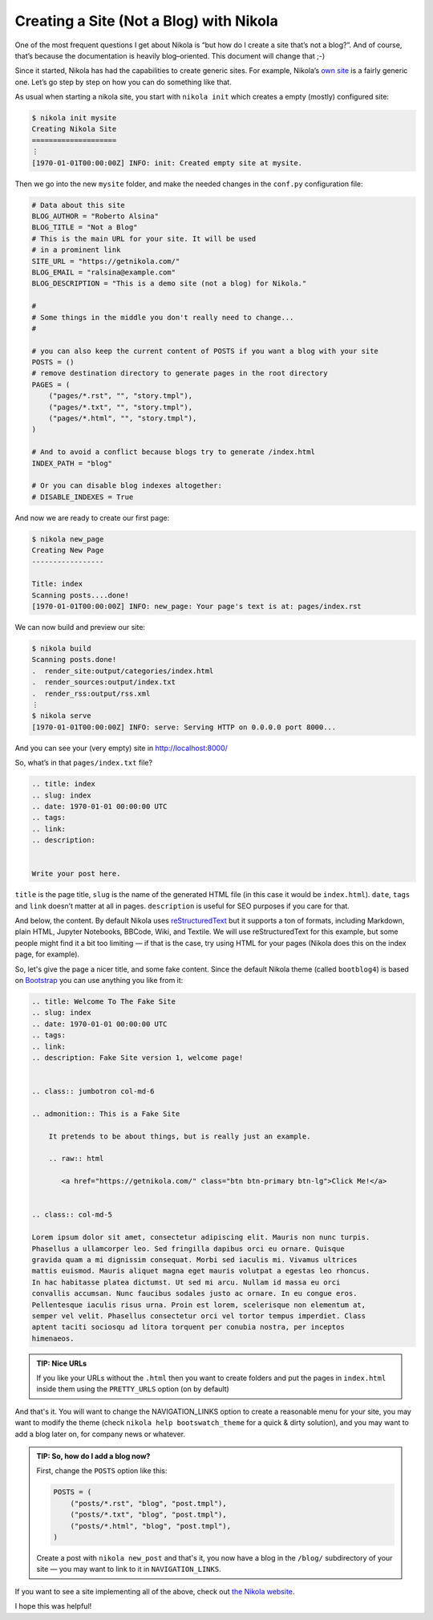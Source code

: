 .. slug: creating-a-site-not-a-blog-with-nikola
.. date: 2015-01-10 10:00:00 UTC
.. tags: nikola, python
.. link:
.. description:
.. title: Creating a Site (Not a Blog) with Nikola
.. author: The Nikola Team

Creating a Site (Not a Blog) with Nikola
========================================

.. class:: lead

One of the most frequent questions I get about Nikola is “but how do
I create a site that’s not a blog?”. And of course, that’s because the
documentation is heavily blog–oriented. This document will change that ;-)

Since it started, Nikola has had the capabilities to create generic sites. For example,
Nikola’s `own site <https://getnikola.com/>`_ is a fairly generic one. Let’s go
step by step on how you can do something like that.

As usual when starting a nikola site, you start with ``nikola init`` which creates a
empty (mostly) configured site:

.. code:: console

    $ nikola init mysite
    Creating Nikola Site
    ====================
    ⋮
    [1970-01-01T00:00:00Z] INFO: init: Created empty site at mysite.

Then we go into the new ``mysite`` folder, and make the needed changes in the ``conf.py``
configuration file:

.. code:: python

    # Data about this site
    BLOG_AUTHOR = "Roberto Alsina"
    BLOG_TITLE = "Not a Blog"
    # This is the main URL for your site. It will be used
    # in a prominent link
    SITE_URL = "https://getnikola.com/"
    BLOG_EMAIL = "ralsina@example.com"
    BLOG_DESCRIPTION = "This is a demo site (not a blog) for Nikola."

    #
    # Some things in the middle you don't really need to change...
    #

    # you can also keep the current content of POSTS if you want a blog with your site
    POSTS = ()
    # remove destination directory to generate pages in the root directory
    PAGES = (
        ("pages/*.rst", "", "story.tmpl"),
        ("pages/*.txt", "", "story.tmpl"),
        ("pages/*.html", "", "story.tmpl"),
    )

    # And to avoid a conflict because blogs try to generate /index.html
    INDEX_PATH = "blog"

    # Or you can disable blog indexes altogether:
    # DISABLE_INDEXES = True


And now we are ready to create our first page:

.. code:: console

    $ nikola new_page
    Creating New Page
    -----------------

    Title: index
    Scanning posts....done!
    [1970-01-01T00:00:00Z] INFO: new_page: Your page's text is at: pages/index.rst

We can now build and preview our site:

.. code:: console

    $ nikola build
    Scanning posts.done!
    .  render_site:output/categories/index.html
    .  render_sources:output/index.txt
    .  render_rss:output/rss.xml
    ⋮
    $ nikola serve
    [1970-01-01T00:00:00Z] INFO: serve: Serving HTTP on 0.0.0.0 port 8000...


And you can see your (very empty) site in http://localhost:8000/

So, what’s in that ``pages/index.txt`` file?

.. code:: rest

    .. title: index
    .. slug: index
    .. date: 1970-01-01 00:00:00 UTC
    .. tags:
    .. link:
    .. description:


    Write your post here.

``title`` is the page title, ``slug`` is the name of the generated HTML file
(in this case it would be ``index.html``). ``date``, ``tags`` and ``link``
doesn’t matter at all in pages. ``description`` is useful for SEO purposes
if you care for that.

And below, the content. By default Nikola uses
`reStructuredText <https://getnikola.com/quickstart.html>`_ but it supports
a ton of formats, including Markdown, plain HTML, Jupyter Notebooks, BBCode,
Wiki, and Textile. We will use reStructuredText for this example, but some
people might find it a bit too limiting — if that is the case, try using HTML
for your pages (Nikola does this on the index page, for example).

So, let's give the page a nicer title, and some fake content. Since the default
Nikola theme (called ``bootblog4``) is based on `Bootstrap <http://getbootstrap.com/>`_
you can use anything you like from it:

.. code:: rest

    .. title: Welcome To The Fake Site
    .. slug: index
    .. date: 1970-01-01 00:00:00 UTC
    .. tags:
    .. link:
    .. description: Fake Site version 1, welcome page!


    .. class:: jumbotron col-md-6

    .. admonition:: This is a Fake Site

        It pretends to be about things, but is really just an example.

        .. raw:: html

           <a href="https://getnikola.com/" class="btn btn-primary btn-lg">Click Me!</a>


    .. class:: col-md-5

    Lorem ipsum dolor sit amet, consectetur adipiscing elit. Mauris non nunc turpis.
    Phasellus a ullamcorper leo. Sed fringilla dapibus orci eu ornare. Quisque
    gravida quam a mi dignissim consequat. Morbi sed iaculis mi. Vivamus ultrices
    mattis euismod. Mauris aliquet magna eget mauris volutpat a egestas leo rhoncus.
    In hac habitasse platea dictumst. Ut sed mi arcu. Nullam id massa eu orci
    convallis accumsan. Nunc faucibus sodales justo ac ornare. In eu congue eros.
    Pellentesque iaculis risus urna. Proin est lorem, scelerisque non elementum at,
    semper vel velit. Phasellus consectetur orci vel tortor tempus imperdiet. Class
    aptent taciti sociosqu ad litora torquent per conubia nostra, per inceptos
    himenaeos.

.. admonition:: TIP: Nice URLs

   If you like your URLs without the ``.html`` then you want to create folders and
   put the pages in ``index.html`` inside them using the ``PRETTY_URLS`` option
   (on by default)

And that's it. You will want to change the NAVIGATION_LINKS option to create a reasonable
menu for your site, you may want to modify the theme (check ``nikola help bootswatch_theme``
for a quick & dirty solution), and you may want to add a blog later on, for company news
or whatever.

.. admonition:: TIP: So, how do I add a blog now?

    First, change the ``POSTS`` option like this:

    .. code:: python

        POSTS = (
            ("posts/*.rst", "blog", "post.tmpl"),
            ("posts/*.txt", "blog", "post.tmpl"),
            ("posts/*.html", "blog", "post.tmpl"),
        )

    Create a post with ``nikola new_post`` and that's it, you now have a blog
    in the ``/blog/`` subdirectory of your site — you may want to link to
    it in ``NAVIGATION_LINKS``.

If you want to see a site implementing all of the above, check out `the Nikola
website <https://getnikola.com/>`_.

I hope this was helpful!
